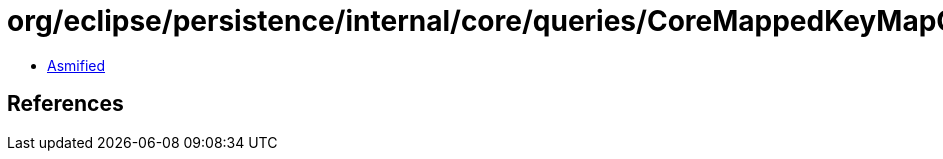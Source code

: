 = org/eclipse/persistence/internal/core/queries/CoreMappedKeyMapContainerPolicy.class

 - link:CoreMappedKeyMapContainerPolicy-asmified.java[Asmified]

== References

